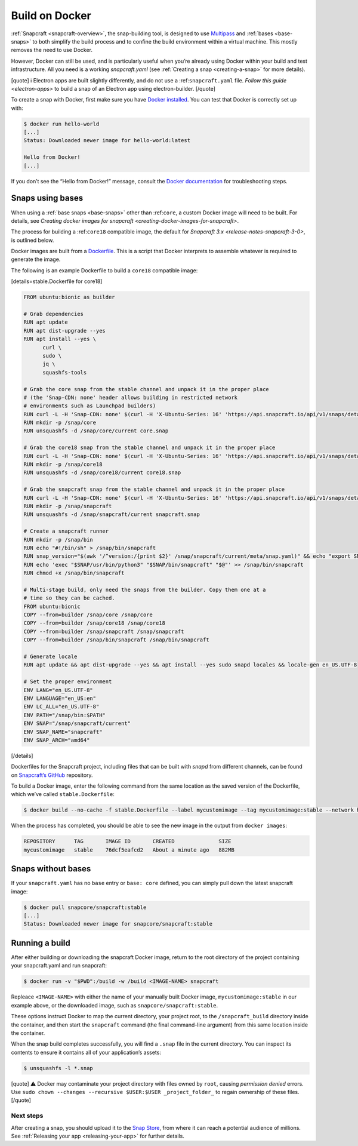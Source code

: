 .. 4158.md

.. _build-on-docker:

Build on Docker
===============

:ref:`Snapcraft <snapcraft-overview>`, the snap-building tool, is designed to use `Multipass <https://community.ubuntu.com/t/installing-multipass-on-linux/8328>`__ and :ref:`bases <base-snaps>` to both simplify the build process and to confine the build environment within a virtual machine. This mostly removes the need to use Docker.

However, Docker can still be used, and is particularly useful when you’re already using Docker within your build and test infrastructure. All you need is a working *snapcraft.yaml* (see :ref:`Creating a snap <creating-a-snap>` for more details).

[quote] ℹ Electron apps are built slightly differently, and do not use a :ref:``snapcraft.yaml`` file. `Follow this guide <electron-apps>` to build a snap of an Electron app using electron-builder. [/quote]

To create a snap with Docker, first make sure you have `Docker installed <https://docs.docker.com/install/>`__. You can test that Docker is correctly set up with:

.. code:: bash

   $ docker run hello-world
   [...]
   Status: Downloaded newer image for hello-world:latest

   Hello from Docker!
   [...]

If you don’t see the “Hello from Docker!” message, consult the `Docker documentation <https://docs.docker.com/install/linux/linux-postinstall/>`__ for troubleshooting steps.

Snaps using bases
-----------------

When using a :ref:`base snaps <base-snaps>` other than :ref:``core``, a custom Docker image will need to be built. For details, see `Creating docker images for snapcraft <creating-docker-images-for-snapcraft>`.

The process for building a :ref:``core18`` compatible image, the default for `Snapcraft 3.x <release-notes-snapcraft-3-0>`, is outlined below.

Docker images are built from a `Dockerfile <https://docs.docker.com/engine/reference/builder/>`__. This is a script that Docker interprets to assemble whatever is required to generate the image.

The following is an example Dockerfile to build a ``core18`` compatible image:

[details=stable.Dockerfile for core18]

.. code:: shell

   FROM ubuntu:bionic as builder

   # Grab dependencies
   RUN apt update
   RUN apt dist-upgrade --yes
   RUN apt install --yes \
         curl \
         sudo \
         jq \
         squashfs-tools

   # Grab the core snap from the stable channel and unpack it in the proper place
   # (the 'Snap-CDN: none' header allows building in restricted network
   # environments such as Launchpad builders)
   RUN curl -L -H 'Snap-CDN: none' $(curl -H 'X-Ubuntu-Series: 16' 'https://api.snapcraft.io/api/v1/snaps/details/core' | jq '.download_url' -r) --output core.snap
   RUN mkdir -p /snap/core
   RUN unsquashfs -d /snap/core/current core.snap

   # Grab the core18 snap from the stable channel and unpack it in the proper place
   RUN curl -L -H 'Snap-CDN: none' $(curl -H 'X-Ubuntu-Series: 16' 'https://api.snapcraft.io/api/v1/snaps/details/core18' | jq '.download_url' -r) --output core18.snap
   RUN mkdir -p /snap/core18
   RUN unsquashfs -d /snap/core18/current core18.snap

   # Grab the snapcraft snap from the stable channel and unpack it in the proper place
   RUN curl -L -H 'Snap-CDN: none' $(curl -H 'X-Ubuntu-Series: 16' 'https://api.snapcraft.io/api/v1/snaps/details/snapcraft?channel=stable' | jq '.download_url' -r) --output snapcraft.snap
   RUN mkdir -p /snap/snapcraft
   RUN unsquashfs -d /snap/snapcraft/current snapcraft.snap

   # Create a snapcraft runner
   RUN mkdir -p /snap/bin
   RUN echo "#!/bin/sh" > /snap/bin/snapcraft
   RUN snap_version="$(awk '/^version:/{print $2}' /snap/snapcraft/current/meta/snap.yaml)" && echo "export SNAP_VERSION=\"$snap_version\"" >> /snap/bin/snapcraft
   RUN echo 'exec "$SNAP/usr/bin/python3" "$SNAP/bin/snapcraft" "$@"' >> /snap/bin/snapcraft
   RUN chmod +x /snap/bin/snapcraft

   # Multi-stage build, only need the snaps from the builder. Copy them one at a
   # time so they can be cached.
   FROM ubuntu:bionic
   COPY --from=builder /snap/core /snap/core
   COPY --from=builder /snap/core18 /snap/core18
   COPY --from=builder /snap/snapcraft /snap/snapcraft
   COPY --from=builder /snap/bin/snapcraft /snap/bin/snapcraft

   # Generate locale
   RUN apt update && apt dist-upgrade --yes && apt install --yes sudo snapd locales && locale-gen en_US.UTF-8

   # Set the proper environment
   ENV LANG="en_US.UTF-8"
   ENV LANGUAGE="en_US:en"
   ENV LC_ALL="en_US.UTF-8"
   ENV PATH="/snap/bin:$PATH"
   ENV SNAP="/snap/snapcraft/current"
   ENV SNAP_NAME="snapcraft"
   ENV SNAP_ARCH="amd64"

[/details]

Dockerfiles for the Snapcraft project, including files that can be built with *snapd* from different channels, can be found on `Snapcraft’s GitHub <https://github.com/snapcore/snapcraft/tree/master/docker>`__ repository.

To build a Docker image, enter the following command from the same location as the saved version of the Dockerfile, which we’ve called ``stable.Dockerfile``:

.. code:: bash

   $ docker build --no-cache -f stable.Dockerfile --label mycustomimage --tag mycustomimage:stable --network host .

When the process has completed, you should be able to see the new image in the output from ``docker images``:

.. code:: bash

   REPOSITORY      TAG       IMAGE ID       CREATED              SIZE
   mycustomimage   stable    76dcf5eafcd2   About a minute ago   882MB

Snaps without bases
-------------------

If your ``snapcraft.yaml`` has no ``base`` entry or ``base: core`` defined, you can simply pull down the latest snapcraft image:

.. code:: bash

   $ docker pull snapcore/snapcraft:stable
   [...]
   Status: Downloaded newer image for snapcore/snapcraft:stable

Running a build
---------------

After either building or downloading the snapcraft Docker image, return to the root directory of the project containing your snapcraft.yaml and run snapcraft:

.. code:: bash

   $ docker run -v "$PWD":/build -w /build <IMAGE-NAME> snapcraft

Repleace ``<IMAGE-NAME>`` with either the name of your manually built Docker image, ``mycustomimage:stable`` in our example above, or the downloaded image, such as ``snapcore/snapcraft:stable``.

These options instruct Docker to map the current directory, your project root, to the ``/snapcraft_build`` directory inside the container, and then start the ``snapcraft`` command (the final command-line argument) from this same location inside the container.

When the snap build completes successfully, you will find a ``.snap`` file in the current directory. You can inspect its contents to ensure it contains all of your application’s assets:

.. code:: bash

   $ unsquashfs -l *.snap

[quote] ⚠ Docker may contaminate your project directory with files owned by ``root``, causing *permission denied* errors. Use ``sudo chown --changes --recursive $USER:$USER _project_folder_`` to regain ownership of these files. [/quote]

Next steps
~~~~~~~~~~

After creating a snap, you should upload it to the `Snap Store <https://snapcraft.io/store>`__, from where it can reach a potential audience of millions. See :ref:`Releasing your app <releasing-your-app>` for further details.
